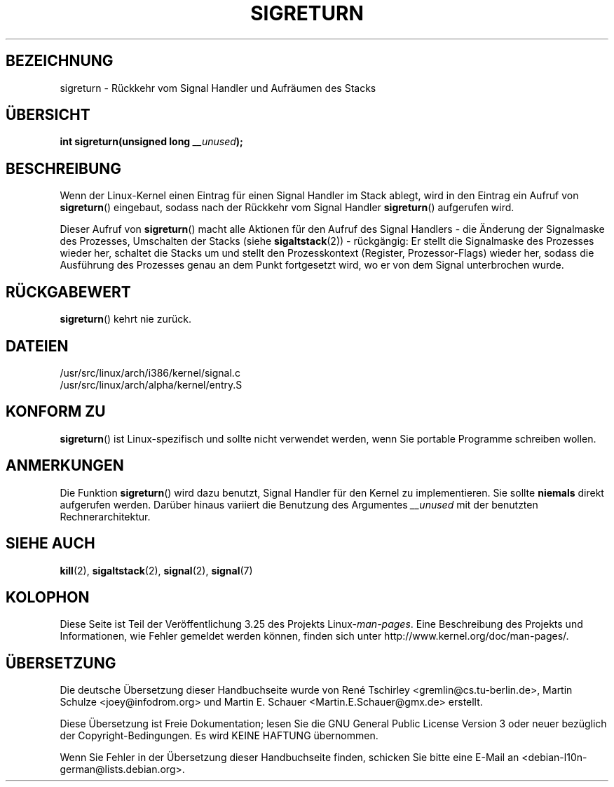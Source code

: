.\" Copyright (C) 1995, Thomas K. Dyas <tdyas@eden.rutgers.edu>
.\"
.\" Permission is granted to make and distribute verbatim copies of this
.\" manual provided the copyright notice and this permission notice are
.\" preserved on all copies.
.\"
.\" Permission is granted to copy and distribute modified versions of this
.\" manual under the conditions for verbatim copying, provided that the
.\" entire resulting derived work is distributed under the terms of a
.\" permission notice identical to this one.
.\"
.\" Since the Linux kernel and libraries are constantly changing, this
.\" manual page may be incorrect or out-of-date.  The author(s) assume no
.\" responsibility for errors or omissions, or for damages resulting from
.\" the use of the information contained herein.  The author(s) may not
.\" have taken the same level of care in the production of this manual,
.\" which is licensed free of charge, as they might when working
.\" professionally.
.\"
.\" Formatted or processed versions of this manual, if unaccompanied by
.\" the source, must acknowledge the copyright and authors of this work.
.\"
.\" Created   Sat Aug 21 1995     Thomas K. Dyas <tdyas@eden.rutgers.edu>
.\" Modified Tue Oct 22 22:09:03 1996 by Eric S. Raymond <esr@thyrsus.com>
.\" 2008-06-26, mtk, added some more detail on the work done by sigreturn()
.\"
.\"*******************************************************************
.\"
.\" This file was generated with po4a. Translate the source file.
.\"
.\"*******************************************************************
.TH SIGRETURN 2 "26. Juni 2008" Linux Linux\-Programmierhandbuch
.SH BEZEICHNUNG
sigreturn \- Rückkehr vom Signal Handler und Aufräumen des Stacks
.SH ÜBERSICHT
\fBint sigreturn(unsigned long \fP\fI__unused\fP\fB);\fP
.SH BESCHREIBUNG
Wenn der Linux\-Kernel einen Eintrag für einen Signal Handler im Stack
ablegt, wird in den Eintrag ein Aufruf von \fBsigreturn\fP() eingebaut, sodass
nach der Rückkehr vom Signal Handler \fBsigreturn\fP() aufgerufen wird.

Dieser Aufruf von \fBsigreturn\fP() macht alle Aktionen für den Aufruf des
Signal Handlers \- die Änderung der Signalmaske des Prozesses, Umschalten der
Stacks (siehe \fBsigaltstack\fP(2)) \- rückgängig: Er stellt die Signalmaske des
Prozesses wieder her, schaltet die Stacks um und stellt den Prozesskontext
(Register, Prozessor\-Flags) wieder her, sodass die Ausführung des Prozesses
genau an dem Punkt fortgesetzt wird, wo er von dem Signal unterbrochen
wurde.
.SH RÜCKGABEWERT
\fBsigreturn\fP() kehrt nie zurück.
.SH DATEIEN
/usr/src/linux/arch/i386/kernel/signal.c
.br
/usr/src/linux/arch/alpha/kernel/entry.S
.SH "KONFORM ZU"
\fBsigreturn\fP() ist Linux\-spezifisch und sollte nicht verwendet werden, wenn
Sie portable Programme schreiben wollen.
.SH ANMERKUNGEN
Die Funktion \fBsigreturn\fP() wird dazu benutzt, Signal Handler für den Kernel
zu implementieren. Sie sollte \fBniemals\fP direkt aufgerufen werden. Darüber
hinaus variiert die Benutzung des Argumentes \fI__unused\fP mit der benutzten
Rechnerarchitektur.
.SH "SIEHE AUCH"
\fBkill\fP(2), \fBsigaltstack\fP(2), \fBsignal\fP(2), \fBsignal\fP(7)
.SH KOLOPHON
Diese Seite ist Teil der Veröffentlichung 3.25 des Projekts
Linux\-\fIman\-pages\fP. Eine Beschreibung des Projekts und Informationen, wie
Fehler gemeldet werden können, finden sich unter
http://www.kernel.org/doc/man\-pages/.

.SH ÜBERSETZUNG
Die deutsche Übersetzung dieser Handbuchseite wurde von
René Tschirley <gremlin@cs.tu-berlin.de>,
Martin Schulze <joey@infodrom.org>
und
Martin E. Schauer <Martin.E.Schauer@gmx.de>
erstellt.

Diese Übersetzung ist Freie Dokumentation; lesen Sie die
GNU General Public License Version 3 oder neuer bezüglich der
Copyright-Bedingungen. Es wird KEINE HAFTUNG übernommen.

Wenn Sie Fehler in der Übersetzung dieser Handbuchseite finden,
schicken Sie bitte eine E-Mail an <debian-l10n-german@lists.debian.org>.
